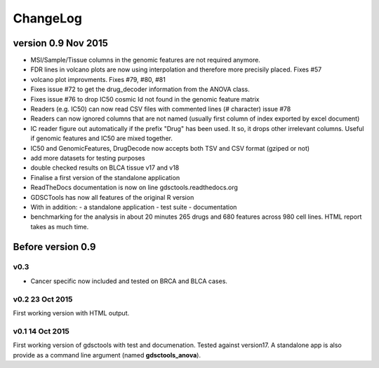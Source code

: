 ChangeLog
==============



version 0.9 Nov 2015
--------------------------

- MSI/Sample/Tissue columns in the genomic features are not required anymore.
- FDR lines in volcano plots are now using interpolation and 
  therefore more  precisily placed. Fixes #57
- volcano plot improvments. Fixes #79, #80, #81
- Fixes issue #72 to get the drug_decoder information from the ANOVA class.
- Fixes issue #76  to drop IC50 cosmic Id not found in the genomic feature
  matrix
- Readers (e.g. IC50) can now read CSV files with commented lines (# character)
  issue #78
- Readers can now ignored columns that are not named (usually first column of
  index exported by excel document)
- IC reader figure out automatically if the prefix "Drug" has been used. It so, 
  it drops other irrelevant columns. Useful if genomic features and IC50 are
  mixed together.
- IC50 and GenomicFeatures, DrugDecode now accepts both TSV and CSV format
  (gziped or not)
- add more datasets for testing purposes
- double checked results on BLCA tissue v17 and v18
- Finalise a first version of the standalone application 
- ReadTheDocs documentation is now on line gdsctools.readthedocs.org
- GDSCTools has now all features of the original R version
- With in addition:
  - a standalone application
  - test suite
  - documentation
- benchmarking for the analysis in about 20 minutes 265 drugs and 680 features
  across 980 cell lines. HTML report takes as much time. 

Before version 0.9
------------------------

v0.3
~~~~
- Cancer specific now included and tested on BRCA and BLCA cases.


v0.2 23 Oct 2015
~~~~~~~~~~~~~~~~~~~~

First working version with HTML output.

v0.1 14 Oct 2015
~~~~~~~~~~~~~~~~~~~~~

First working version of gdsctools with test and documenation. 
Tested against version17. A standalone app is also provide as a command
line argument (named **gdsctools_anova**).
